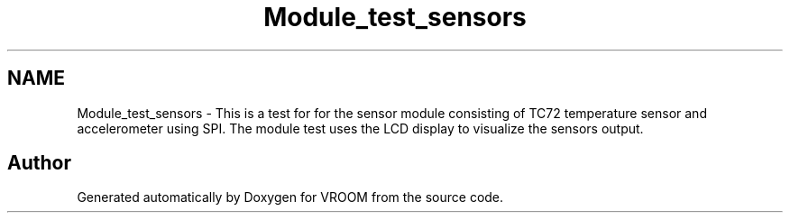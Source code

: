 .TH "Module_test_sensors" 3 "Tue Dec 2 2014" "Version v0.01" "VROOM" \" -*- nroff -*-
.ad l
.nh
.SH NAME
Module_test_sensors \- 
This is a test for for the sensor module consisting of TC72 temperature sensor and accelerometer using SPI\&. The module test uses the LCD display to visualize the sensors output\&. 
.SH "Author"
.PP 
Generated automatically by Doxygen for VROOM from the source code\&.
